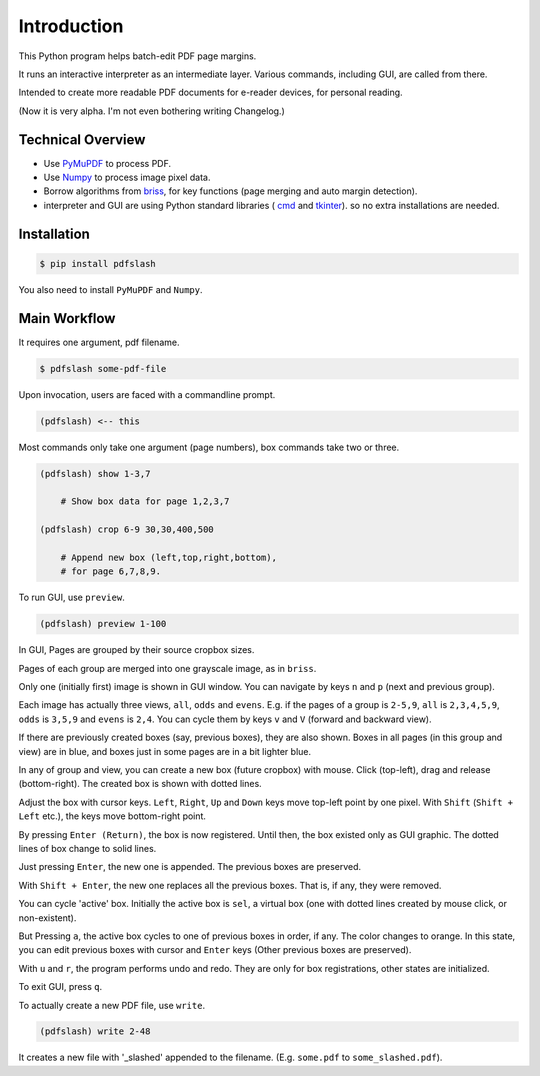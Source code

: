 
Introduction
============

This Python program helps batch-edit PDF page margins.

It runs an interactive interpreter as an intermediate layer.
Various commands, including GUI, are called from there.

Intended to create more readable PDF documents for e-reader devices,
for personal reading.

(Now it is very alpha. I'm not even bothering writing Changelog.)

.. image:: screen.png
    :alt: pdfslash gui window
    :width: 308px


Technical Overview
------------------

* Use `PyMuPDF <https://pypi.org/project/PyMuPDF/>`__ to process PDF.

* Use `Numpy <https://pypi.org/project/numpy/>`__ to process image pixel data.

* Borrow algorithms from `briss <https://github.com/fatso83/briss-archived>`__,
  for key functions (page merging and auto margin detection).

* interpreter and GUI are using Python standard libraries (
  `cmd <https://docs.python.org/3/library/cmd.html>`__
  and `tkinter <https://docs.python.org/3/library/tkinter.html>`__).
  so no extra installations are needed.


Installation
------------

.. code-block:: none

    $ pip install pdfslash

You also need to install ``PyMuPDF`` and ``Numpy``.


Main Workflow
-------------

It requires one argument, pdf filename.

.. code-block:: none

    $ pdfslash some-pdf-file

Upon invocation, users are faced with a commandline prompt.

.. code-block:: none

    (pdfslash) <-- this

Most commands only take one argument (page numbers),
box commands take two or three.

.. code-block:: none

    (pdfslash) show 1-3,7

        # Show box data for page 1,2,3,7

    (pdfslash) crop 6-9 30,30,400,500

        # Append new box (left,top,right,bottom),
        # for page 6,7,8,9.

To run GUI, use ``preview``.

.. code-block:: none

    (pdfslash) preview 1-100

In GUI, Pages are grouped by their source cropbox sizes.

Pages of each group are merged into one grayscale image, as in ``briss``.

Only one (initially first) image is shown in GUI window.
You can navigate by keys ``n`` and ``p`` (next and previous group).

Each image has actually three views, ``all``, ``odds`` and ``evens``.
E.g. if the pages of a group is ``2-5,9``,
``all`` is ``2,3,4,5,9``, ``odds`` is ``3,5,9`` and ``evens`` is ``2,4``.
You can cycle them by keys ``v`` and ``V`` (forward and backward view).

If there are previously created boxes (say, previous boxes), they are also shown.
Boxes in all pages (in this group and view) are in blue, and boxes just in some pages
are in a bit lighter blue.

In any of group and view, you can create a new box (future cropbox) with mouse.
Click (top-left), drag and release (bottom-right).
The created box is shown with dotted lines.

Adjust the box with cursor keys.
``Left``, ``Right``, ``Up`` and ``Down`` keys move top-left point by one pixel.
With ``Shift`` (``Shift + Left`` etc.), the keys move bottom-right point.

By pressing ``Enter (Return)``,
the box is now registered. Until then, the box existed only as GUI graphic.
The dotted lines of box change to solid lines.

Just pressing ``Enter``,
the new one is appended. The previous boxes are preserved.

With ``Shift + Enter``,
the new one replaces all the previous boxes.
That is, if any, they were removed.

You can cycle 'active' box.
Initially the active box is ``sel``, a virtual box
(one with dotted lines created by mouse click, or non-existent).

But Pressing ``a``,
the active box cycles to one of previous boxes in order, if any.
The color changes to orange.
In this state, you can edit previous boxes with cursor and ``Enter`` keys
(Other previous boxes are preserved).

With ``u`` and ``r``, the program performs undo and redo.
They are only for box registrations, other states are initialized.

To exit GUI, press ``q``.

To actually create a new PDF file, use ``write``.

.. code-block:: none

    (pdfslash) write 2-48

It creates a new file with '_slashed' appended to the filename.
(E.g. ``some.pdf`` to ``some_slashed.pdf``).
